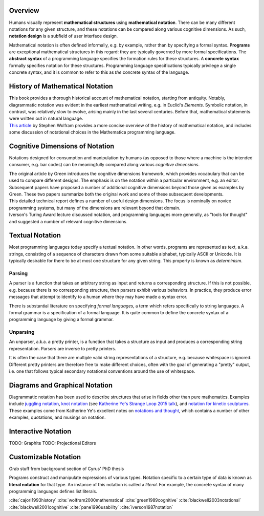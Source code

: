 .. :Authors: - Cyrus Omar

.. title:: Notation

Overview
========

Humans visually represent **mathematical structures** using **mathematical notation**.  
There can be many different notations for any given structure, and these notations can be compared along various cognitive dimensions. As such, **notation design** is a subfield of user interface design.

Mathematical notation is often defined informally, e.g. by example, rather than by specifying a formal syntax.
**Programs** are exceptional mathematical structures in this regard: they are typically governed by more formal specifications. The **abstract syntax** of a programming language specifies the formation rules for these structures. A **concrete syntax** formally specifies notation for these structures. Programming language specifications typically privilege a single concrete syntax, and it is common to refer to this as *the* concrete syntax of the language. 

History of Mathematical Notation
================================


.. container:: bib-item

  .. bibliography:: notation.bib
    :filter: key == 'cajori1993history'

  This book provides a thorough historical account of mathematical notation, starting from antiquity. Notably, diagrammatic notation was evident in the earliest mathematical writing, e.g. in Euclid's *Elements*. Symbolic notation, in contrast, was relatively slow to evolve, arising mainly in the last several centuries. Before that, mathematical statements were written out in natural language. 

.. container:: bib-item

  .. bibliography:: notation.bib
    :filter: key == 'wolfram2000mathematical'

  `This article <https://www.stephenwolfram.com/publications/mathematical-notation-past-future/>`_ by Stephen Wolfram provides a more concise overview of the history of mathematical notation, and includes some discussion of notational choices in the Mathematica programming language.


Cognitive Dimensions of Notation
================================

Notations designed for consumption and manipulation by humans (as opposed to those where a machine is the intended consumer, e.g. bar codes) can be meaningfully compared along various *cognitive dimensions*. 

.. todo::

	Include some example cognitive dimensions, e.g. closeness of mapping and viscosity, here.

.. container:: bib-item

  .. bibliography:: notation.bib
    :filter: key == 'green1989cognitive'

  The original article by Green introduces the cognitive dimensions framework, which provides vocabulary that can be used to compare different designs. The emphasis is on the notation within a particular environment, e.g. an editor.


.. container:: bib-item

  .. bibliography:: notation.bib
    :filter: key == 'blackwell2003notational' or key == 'blackwell2001cognitive'

  Subsequent papers have proposed a number of additional cognitive dimensions beyond those given as examples by Green. These two papers summarize both the original work and some of these subsequent developments.

.. container:: bib-item

  .. bibliography:: notation.bib
    :filter: key == 'pane1996usability'

  This detailed technical report defines a number of useful design dimensions. The focus is nominally on novice programming systems, but many of the dimensions are relevant beyond that domain.

.. container:: bib-item

  .. bibliography:: notation.bib
    :filter: key == 'iverson1987notation'

  Iverson's Turing Award lecture discussed notation, and programming languages more generally, as "tools for thought" and suggested a number of relevant cognitive dimensions.

.. todo::

  There has been a lot more work on cognitive dimensions. Include it either here, or in a new detail page?


Textual Notation
================

Most programming languages today specify a textual notation. In other words, programs are represented as text, a.k.a. strings,  consisting of a sequence of characters drawn from some suitable alphabet, typically ASCII or Unicode. It is typically desirable for there to be at most one structure for any given string. This property is known as *determinism*.

Parsing
-------

A parser is a function that takes an arbitrary string as input and returns a corresponding structure. If this is not possible, e.g. because there is no corresponding structure, then parsers exhibit various behaviors. In practice, they produce error messages that attempt to identify to a human where they may have made a syntax error. 

There is substantial literature on specifying *formal languages*, a term which refers specifically to string languages. A formal grammar is a specification of a formal language. It is quite common to define the  concrete syntax of a programming language by giving a formal grammar.

.. todo::

  How much detail do we want to go into about parsers and grammars and so on here?


Unparsing
---------
An unparser, a.k.a. a pretty printer, is a function that takes a structure as input and produces a corresponding string representation. Parsers are inverse to pretty printers. 

It is often the case that there are multiple valid string representations of a structure, e.g. because whitespace is ignored. Different pretty printers are therefore free to make different choices, often with the goal of generating a "pretty" output, i.e. one that follows typical secondary notational conventions around the use of whitespace.

.. todo::
  cite papers about pretty printing, secondary notation


Diagrams and Graphical Notation
===============================

Diagrammatic notation has been used to describe structures that arise in fields other than pure mathematics. Examples include `juggling notation <http://www.solipsys.co.uk/new/JugglingTalkSummary.html?JugglingTalk>`_, `knot notation <https://www.maths.ed.ac.uk/~v1ranick/papers/conway.pdf>`_ (see `Katherine Ye's Strange Loop 2015 talk <https://www.youtube.com/watch?v=Wahc9Ocka1g>`_), and `notation for kinetic sculptures <https://github.com/hypotext/notation#channa-horwitzs-sonakinetography>`_. These examples come from Katherine Ye's excellent notes on `notations and thought <https://github.com/hypotext/notation#notation-and-thought>`_, which contains a number of other examples, quotations, and musings on notation.

.. todo::

  Cite Katherine's work on generating diagrams from symbolic descriptions of structures.

Interactive Notation
====================

TODO: Graphite
TODO: Projectional Editors

Customizable Notation
=====================

Grab stuff from background section of Cyrus' PhD thesis

Programs construct and manipulate expressions of various types. Notation specific to a certain type of data is known as **literal notation** for that type. An instance of this notation is called a *literal*. For example, the concrete syntax of many programming languages defines list literals.  


.. container:: hidden

  :cite:`cajori1993history`
  :cite:`wolfram2000mathematical`
  :cite:`green1989cognitive`
  :cite:`blackwell2003notational`
  :cite:`blackwell2001cognitive`
  :cite:`pane1996usability`
  :cite:`iverson1987notation`
